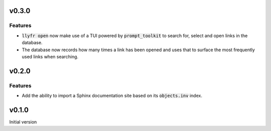 v0.3.0
======

Features
--------

- :code:`llyfr open` now make use of a TUI powered by :code:`prompt_toolkit` to search
  for, select and open links in the database.
- The database now records how many times a link has been opened and uses that to
  surface the most frequently used links when searching.

v0.2.0
======

Features
--------

- Add the ability to import a Sphinx documentation site based on its :code:`objects.inv`
  index.

v0.1.0
======

Initial version